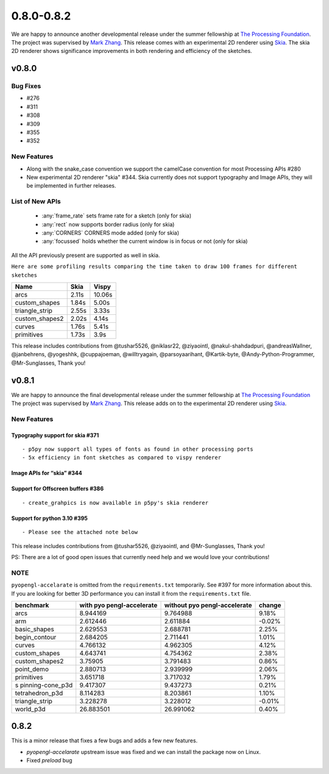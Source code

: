 
0.8.0-0.8.2
***********

We are happy to announce another developmental release under the summer fellowship at `The Processing Foundation <https://processingfoundation.org/>`_.
The project was supervised by `Mark Zhang <https://github.com/ziyaointl>`_. This release comes with an experimental 2D renderer using `Skia <https://skia.org/>`_.
The skia 2D renderer shows significance improvements in both rendering and efficiency of the sketches.


v0.8.0
=======

Bug Fixes
--------------
- #276
- #311
- #308
- #309
- #355
- #352

New Features
------------

- Along with the snake_case convention we support the camelCase convention for most Processing APIs #280
- New experimental 2D renderer "skia" #344. Skia currently does not support typography and Image APIs, they will be implemented in further releases.

List of New APIs
----------------------
  - :any:`frame_rate` sets frame rate for a sketch (only for skia)
  - :any:`rect` now supports border radius (only for skia)
  - :any:`CORNERS` CORNERS mode added (only for skia)
  - :any:`focussed` holds whether the current window is in focus or not (only for skia)

All the API previously present are supported as well in skia.

``Here are some profiling results comparing the time taken to draw 100 frames for different sketches``

==============  =====  =======
Name            Skia   Vispy
==============  =====  =======
arcs            2.11s  10.06s
custom_shapes   1.84s  5.00s
triangle_strip  2.55s  3.33s
custom_shapes2  2.02s  4.14s
curves          1.76s  5.41s
primitives      1.73s  3.9s
==============  =====  =======

This release includes contributions from @tushar5526, @niklasr22, @ziyaointl, @nakul-shahdadpuri, @andreasWallner, @janbehrens, @yogeshhk, @cuppajoeman,
@willtryagain, @parsoyaarihant, @Kartik-byte, @Andy-Python-Programmer, @Mr-Sunglasses, Thank you!




v0.8.1
======

We are happy to announce the final developmental release under the
summer fellowship at `The Processing
Foundation <https://processingfoundation.org/>`__ The project was
supervised by `Mark Zhang <https://github.com/ziyaointl>`__. This
release adds on to the experimental 2D renderer using
`Skia <https://skia.org>`__.

New Features
------------

Typography support for skia #371
~~~~~~~~~~~~~~~~~~~~~~~~~~~~~~~~

::

   - p5py now support all types of fonts as found in other processing ports
   - 5x efficiency in font sketches as compared to vispy renderer

Image APIs for “skia” #344
~~~~~~~~~~~~~~~~~~~~~~~~~~

Support for Offscreen buffers #386
~~~~~~~~~~~~~~~~~~~~~~~~~~~~~~~~~~

::

   - create_grahpics is now available in p5py's skia renderer

Support for python 3.10 #395
~~~~~~~~~~~~~~~~~~~~~~~~~~~~

::

   - Please see the attached note below

This release includes contributions from @tushar5526, @ziyaointl, and
@Mr-Sunglasses, Thank you!

PS: There are a lot of good open issues that currently need help and we
would love your contributions!

NOTE
----

``pyopengl-accelarate`` is omitted from the ``requirements.txt``
temporarily. See #397 for more information about this. If you are
looking for better 3D performance you can install it from the
``requirements.txt`` file.

+------------------+------------------+------------------+--------+
| benchmark        | with             | without          | change |
|                  | pyo              | pyo              |        |
|                  | pengl-accelerate | pengl-accelerate |        |
+==================+==================+==================+========+
| arcs             | 8.944169         | 9.764988         | 9.18%  |
+------------------+------------------+------------------+--------+
| arm              | 2.612446         | 2.611884         | -0.02% |
+------------------+------------------+------------------+--------+
| basic_shapes     | 2.629553         | 2.688781         | 2.25%  |
+------------------+------------------+------------------+--------+
| begin_contour    | 2.684205         | 2.711441         | 1.01%  |
+------------------+------------------+------------------+--------+
| curves           | 4.766132         | 4.962305         | 4.12%  |
+------------------+------------------+------------------+--------+
| custom_shapes    | 4.643741         | 4.754362         | 2.38%  |
+------------------+------------------+------------------+--------+
| custom_shapes2   | 3.75905          | 3.791483         | 0.86%  |
+------------------+------------------+------------------+--------+
| point_demo       | 2.880713         | 2.939999         | 2.06%  |
+------------------+------------------+------------------+--------+
| primitives       | 3.651718         | 3.717032         | 1.79%  |
+------------------+------------------+------------------+--------+
| s                | 9.417307         | 9.437273         | 0.21%  |
| pinning-cone_p3d |                  |                  |        |
+------------------+------------------+------------------+--------+
| tetrahedron_p3d  | 8.114283         | 8.203861         | 1.10%  |
+------------------+------------------+------------------+--------+
| triangle_strip   | 3.228278         | 3.228012         | -0.01% |
+------------------+------------------+------------------+--------+
| world_p3d        | 26.883501        | 26.991062        | 0.40%  |
+------------------+------------------+------------------+--------+


0.8.2
=====

This is a minor release that fixes a few bugs and adds a few new features.

- `pyopengl-accelarate` upstream issue was fixed and we can install the package now on Linux. 
- Fixed `preload` bug